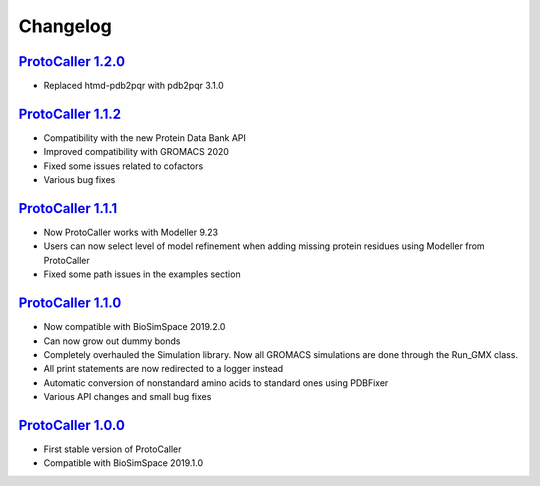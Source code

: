 Changelog
=========

`ProtoCaller 1.2.0 <https://github.com/protocaller/ProtoCaller/releases/tag/1.2.0>`_
------------------------------------------------------------------------------------

* Replaced htmd-pdb2pqr with pdb2pqr 3.1.0

`ProtoCaller 1.1.2 <https://github.com/protocaller/ProtoCaller/releases/tag/1.1.2>`_
------------------------------------------------------------------------------------

* Compatibility with the new Protein Data Bank API
* Improved compatibility with GROMACS 2020
* Fixed some issues related to cofactors
* Various bug fixes

`ProtoCaller 1.1.1 <https://github.com/protocaller/ProtoCaller/releases/tag/1.1.1>`_
------------------------------------------------------------------------------------

* Now ProtoCaller works with Modeller 9.23
* Users can now select level of model refinement when adding missing protein residues using Modeller from ProtoCaller
* Fixed some path issues in the examples section

`ProtoCaller 1.1.0 <https://github.com/protocaller/ProtoCaller/releases/tag/1.1.0>`_
------------------------------------------------------------------------------------

* Now compatible with BioSimSpace 2019.2.0
* Can now grow out dummy bonds
* Completely overhauled the Simulation library. Now all GROMACS simulations are done through the Run_GMX class.
* All print statements are now redirected to a logger instead
* Automatic conversion of nonstandard amino acids to standard ones using PDBFixer
* Various API changes and small bug fixes

`ProtoCaller 1.0.0 <https://github.com/protocaller/ProtoCaller/releases/tag/1.0.0>`_
------------------------------------------------------------------------------------

* First stable version of ProtoCaller
* Compatible with BioSimSpace 2019.1.0

